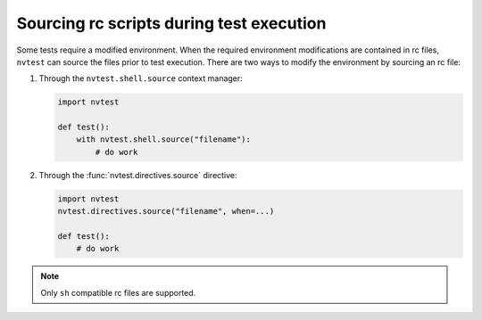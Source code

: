 .. _usage-rcfiles:

Sourcing rc scripts during test execution
=========================================

Some tests require a modified environment.  When the required environment modifications are contained in rc files, ``nvtest`` can source the files prior to test execution.  There are two ways to modify the environment by sourcing an rc file:

1. Through the ``nvtest.shell.source`` context manager:

   .. code-block:: python

      import nvtest

      def test():
          with nvtest.shell.source("filename"):
              # do work

2. Through the :func:`nvtest.directives.source` directive:

   .. code-block:: python

      import nvtest
      nvtest.directives.source("filename", when=...)

      def test():
          # do work

.. note::

  Only ``sh`` compatible rc files are supported.
